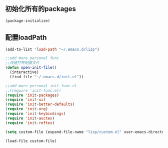 ** 初始化所有的packages
#+BEGIN_SRC emacs-lisp
(package-initialize)
#+END_SRC
** 配置loadPath
#+BEGIN_SRC emacs-lisp
(add-to-list 'load-path "~/.emacs.d/lisp")

;;add more personal func 
;;快速打开配置文件
(defun open-init-file()
  (interactive)
  (find-file "~/.emacs.d/init.el"))

;;add more personal init-func.el
;;(require 'init-func.el)
(require 'init-packages)
(require 'init-ui)
(require 'init-better-defaults)
(require 'init-org)
(require 'init-keybindings)
(require 'init-auctex)
(require 'init-reftex)

(setq custom-file (expand-file-name "lisp/custom.el" user-emacs-directory))

(load-file custom-file)
#+END_SRC
